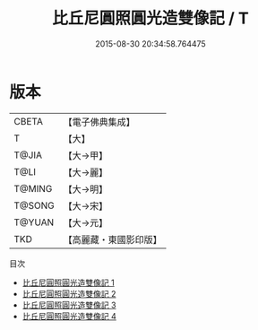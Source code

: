 #+TITLE: 比丘尼圓照圓光造雙像記 / T

#+DATE: 2015-08-30 20:34:58.764475
* 版本
 |     CBETA|【電子佛典集成】|
 |         T|【大】     |
 |     T@JIA|【大→甲】   |
 |      T@LI|【大→麗】   |
 |    T@MING|【大→明】   |
 |    T@SONG|【大→宋】   |
 |    T@YUAN|【大→元】   |
 |       TKD|【高麗藏・東國影印版】|
目次
 - [[file:KR6j0565_001.txt][比丘尼圓照圓光造雙像記 1]]
 - [[file:KR6j0565_002.txt][比丘尼圓照圓光造雙像記 2]]
 - [[file:KR6j0565_003.txt][比丘尼圓照圓光造雙像記 3]]
 - [[file:KR6j0565_004.txt][比丘尼圓照圓光造雙像記 4]]
